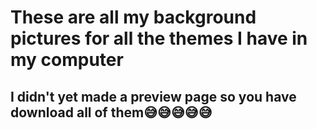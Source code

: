* These are all my background pictures for all the themes I have in my computer
** I didn't yet made a preview page so you have download all of them😅😅😅😅😅 

